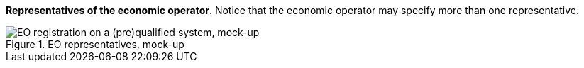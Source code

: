 *Representatives of the economic operator*. Notice that the economic operator may specify more than one representative.

.EO representatives, mock-up 
image::REGULATED_Economic_Operator_Registered_Mock-ups.png[EO registration on a (pre)qualified system, mock-up, alt="EO registration on a (pre)qualified system, mock-up", align="center"]